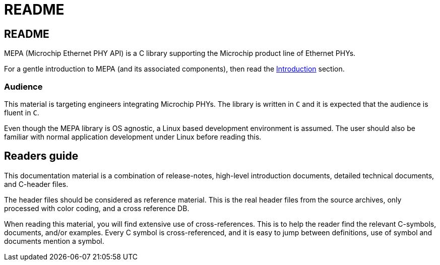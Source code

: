 // Copyright (c) 2004-2021 Microchip Technology Inc. and its subsidiaries.
// SPDX-License-Identifier: MIT

= README

== README

MEPA (Microchip Ethernet PHY API) is a C library supporting the Microchip
product line of Ethernet PHYs.

For a gentle introduction to MEPA (and its associated components), then
read the link:#mepa/docs/introduction[Introduction] section.

// If you are in a hurry, then read the link:#mepa/docs/getting-started[Getting
// Started] section.

=== Audience

This material is targeting engineers integrating Microchip PHYs.
The library is written in `C` and it is expected that the
audience is fluent in `C`.

Even though the MEPA library is OS agnostic, a Linux based development
environment is assumed. The user should also be familiar with normal application
development under Linux before reading this.

== Readers guide

This documentation material is a combination of release-notes, high-level
introduction documents, detailed technical documents, and C-header files.

The header files should be considered as reference material. This is the real
header files from the source archives, only processed with color coding, and a
cross reference DB.

When reading this material, you will find extensive use of cross-references.
This is to help the reader find the relevant C-symbols, documents, and/or
examples. Every C symbol is cross-referenced, and it is easy to jump between
definitions, use of symbol and documents mention a symbol.

